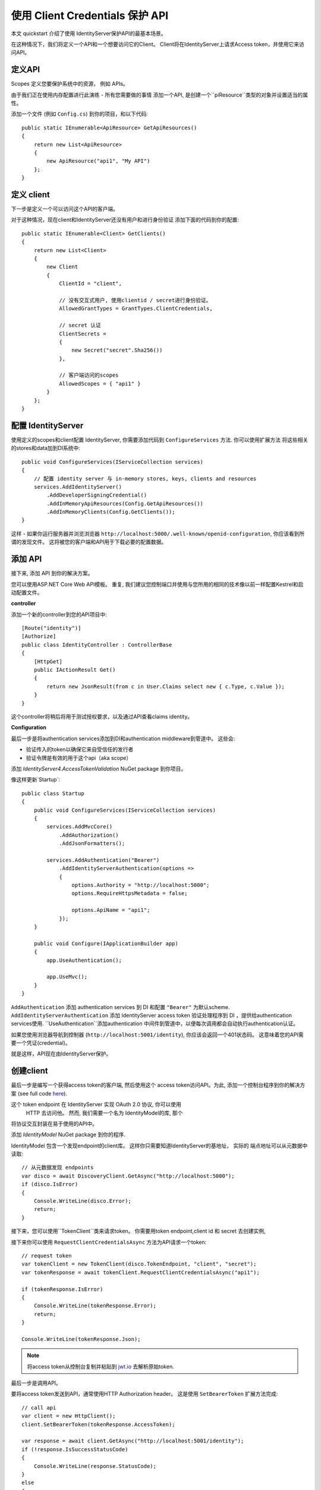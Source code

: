 .. _refClientCredentialsQuickstart:
使用 Client Credentials 保护 API 
==========================================

本文 quickstart 介绍了使用 IdentityServer保护API的最基本场景。

在这种情况下，我们将定义一个API和一个想要访问它的Client。
Client将在IdentityServer上请求Access token，并使用它来访问API。

定义API
^^^^^^^^^^^^^^^^
Scopes 定义您要保护系统中的资源， 例如 APIs。

由于我们正在使用内存配置进行此演练 - 所有您需要做的事情
添加一个API, 是创建一个``piResource``类型的对象并设置适当的属性。

添加一个文件 (例如 ``Config.cs``) 到你的项目，和以下代码::

    public static IEnumerable<ApiResource> GetApiResources()
    {
        return new List<ApiResource>
        {
            new ApiResource("api1", "My API")
        };
    }

定义 client
^^^^^^^^^^^^^^^^^^^
下一步是定义一个可以访问这个API的客户端。

对于这种情况，现在client和IdentityServer还没有用户和进行身份验证
添加下面的代码到你的配置::

    public static IEnumerable<Client> GetClients()
    {
        return new List<Client>
        {
            new Client
            {
                ClientId = "client",

                // 没有交互式用户, 使用clientid / secret进行身份验证。
                AllowedGrantTypes = GrantTypes.ClientCredentials,

                // secret 认证
                ClientSecrets =
                {
                    new Secret("secret".Sha256())
                },

                // 客户端访问的scopes
                AllowedScopes = { "api1" }
            }
        };
    }

配置 IdentityServer
^^^^^^^^^^^^^^^^^^^^^^^^
使用定义的scopes和client配置 IdentityServer, 你需要添加代码到 ``ConfigureServices`` 方法. 
你可以使用扩展方法
将这些相关的stores和data加到DI系统中::

    public void ConfigureServices(IServiceCollection services)
    {
        // 配置 identity server 与 in-memory stores, keys, clients and resources
        services.AddIdentityServer()
            .AddDeveloperSigningCredential()
            .AddInMemoryApiResources(Config.GetApiResources())
            .AddInMemoryClients(Config.GetClients());
    }

这样 - 如果你运行服务器并浏览浏览器
``http://localhost:5000/.well-known/openid-configuration``, 你应该看到所谓的发现文件。
这将被您的客户端和API用于下载必要的配置数据。

.. image:: images/1_discovery.png

添加 API
^^^^^^^^^^^^^
接下来, 添加 API 到你的解决方案。 

您可以使用ASP.NET Core Web API模板。
重复, 我们建议您控制端口并使用与您所用的相同的技术像以前一样配置Kestrel和启动配置文件。

**controller**

添加一个新的controller到您的API项目中::

    [Route("identity")]
    [Authorize]
    public class IdentityController : ControllerBase
    {
        [HttpGet]
        public IActionResult Get()
        {
            return new JsonResult(from c in User.Claims select new { c.Type, c.Value });
        }
    }
这个controller将稍后将用于测试授权要求，以及通过API查看claims identity。

**Configuration**

最后一步是将authentication services添加到DI和authentication middleware到管道中。
这些会:

* 验证传入的token以确保它来自受信任的发行者
* 验证令牌是有效的用于这个api（aka scope）

添加 `IdentityServer4.AccessTokenValidation` NuGet package 到你项目。

.. image:: images/1_nuget_accesstokenvalidation.png

像这样更新`Startup`::

    public class Startup
    {
        public void ConfigureServices(IServiceCollection services)
        {
            services.AddMvcCore()
                .AddAuthorization()
                .AddJsonFormatters();

            services.AddAuthentication("Bearer")
                .AddIdentityServerAuthentication(options =>
                {
                    options.Authority = "http://localhost:5000";
                    options.RequireHttpsMetadata = false;

                    options.ApiName = "api1";
                });
        }

        public void Configure(IApplicationBuilder app)
        {
            app.UseAuthentication();

            app.UseMvc();
        }
    }


``AddAuthentication`` 添加 authentication services 到 DI 和配置 ``"Bearer"`` 为默认scheme.
``AddIdentityServerAuthentication`` 添加 IdentityServer access token 验证处理程序到 DI ，提供给authentication services使用.
``UseAuthentication``添加authentication 中间件到管道中，以便每次调用都会自动执行authentication认证。

如果您使用浏览器导航到控制器 (``http://localhost:5001/identity``), 
你应该会返回一个401状态码。 这意味着您的API需要一个凭证(credential)。

就是这样，API现在由IdentityServer保护。

创建client
^^^^^^^^^^^^^^^^^^^
最后一步是编写一个获得access token的客户端, 然后使用这个
access token访问API。为此, 添加一个控制台程序到你的解决方案 (see full code `here <https://github.com/IdentityServer/IdentityServer4.Samples/blob/release/Quickstarts/1_ClientCredentials/src/Client/Program.cs>`_).

这个 token endpoint 在 IdentityServer 实现 OAuth 2.0 协议, 你可以使用
 HTTP 去访问他。 然而, 我们需要一个名为 IdentityModel的库, 那个
将协议交互封装在易于使用的API中。

添加 `IdentityModel` NuGet package 到你的程序.

.. image:: images/1_nuget_identitymodel.png

IdentityModel 包含一个发现endpoint的client库。
这样你只需要知道IdentityServer的基地址， 实际的
端点地址可以从元数据中读取::

    // 从元数据发现 endpoints
    var disco = await DiscoveryClient.GetAsync("http://localhost:5000");
    if (disco.IsError)
    {
        Console.WriteLine(disco.Error);
        return;
    }

接下来，您可以使用``TokenClient``类来请求token。
你需要用token endpoint,client id 和 secret 去创建实例, 

接下来你可以使用 ``RequestClientCredentialsAsync`` 方法为API请求一个token::

    // request token
    var tokenClient = new TokenClient(disco.TokenEndpoint, "client", "secret");
    var tokenResponse = await tokenClient.RequestClientCredentialsAsync("api1");

    if (tokenResponse.IsError)
    {
        Console.WriteLine(tokenResponse.Error);
        return;
    }

    Console.WriteLine(tokenResponse.Json);


.. note:: 将access token从控制台复制并粘贴到 `jwt.io <https://jwt.io>`_ 去解析原始token.

最后一步是调用API。

要将access token发送到API，通常使用HTTP  Authorization header。
这是使用 ``SetBearerToken`` 扩展方法完成::

    // call api
    var client = new HttpClient();
    client.SetBearerToken(tokenResponse.AccessToken);

    var response = await client.GetAsync("http://localhost:5001/identity");
    if (!response.IsSuccessStatusCode)
    {
        Console.WriteLine(response.StatusCode);
    }
    else
    {
        var content = await response.Content.ReadAsStringAsync();
        Console.WriteLine(JArray.Parse(content));
    }

输出应该是这样的:

.. image:: images/1_client_screenshot.png

.. note:: 默认情况下， access token 将包含 claims 相关的 scope, lifetime (nbf and exp),  client ID (client_id) and the issuer name (iss).

进一步实验
^^^^^^^^^^^^^^^^^^^

本演练集中于迄今为止的成功之路

* 客户端能够请求令牌
* 客户端可以使用令牌来访问API

您现在可以尝试引发错误，以了解系统的行为， 例如

* 尝试连接到IdentityServer ，当它不运行（不可用）。
* 尝试使用无效的client id或secret来请求令牌。
* 尝试在令牌请求期间询问无效范围。
* 尝试在不运行时调用API（不可用）。
* 不要将令牌发送到API。
* 将API配置为需要与令牌中的scope不同的scope。
